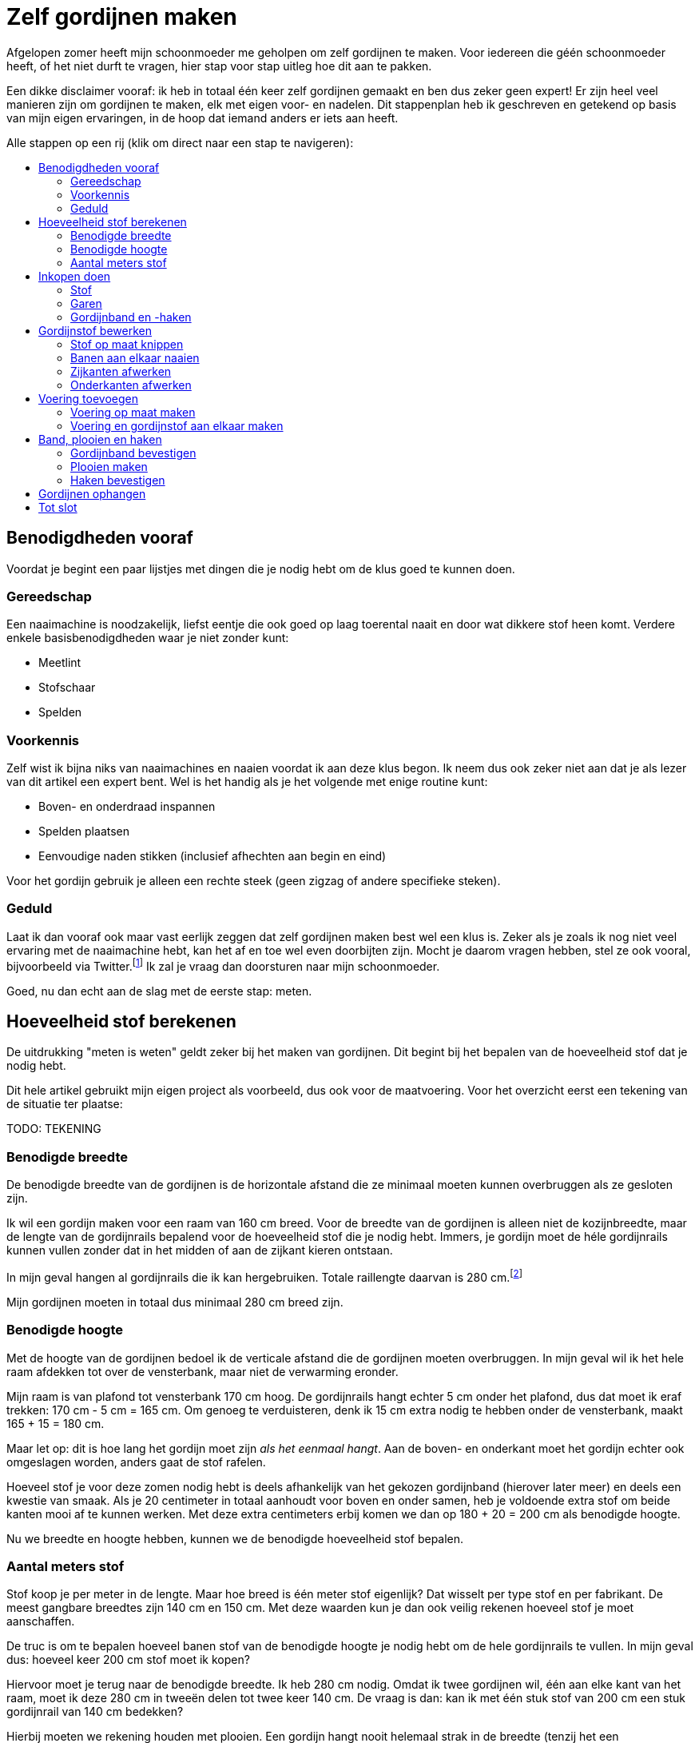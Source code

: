 = Zelf gordijnen maken
:toc: macro
:toc-title:

[.lead]
Afgelopen zomer heeft mijn schoonmoeder me geholpen om zelf gordijnen te maken. Voor iedereen die géén schoonmoeder heeft, of het niet durft te vragen, hier stap voor stap uitleg hoe dit aan te pakken.

Een dikke disclaimer vooraf: ik heb in totaal één keer zelf gordijnen gemaakt en ben dus zeker geen expert! Er zijn heel veel manieren zijn om gordijnen te maken, elk met eigen voor- en nadelen. Dit stappenplan heb ik geschreven en getekend op basis van mijn eigen ervaringen, in de hoop dat iemand anders er iets aan heeft.

Alle stappen op een rij (klik om direct naar een stap te navigeren):

toc::[]

== Benodigdheden vooraf

Voordat je begint een paar lijstjes met dingen die je nodig hebt om de klus goed te kunnen doen.

=== Gereedschap

Een naaimachine is noodzakelijk, liefst eentje die ook goed op laag toerental naait en door wat dikkere stof heen komt. Verdere enkele basisbenodigdheden waar je niet zonder kunt:

* Meetlint
* Stofschaar
* Spelden

=== Voorkennis

Zelf wist ik bijna niks van naaimachines en naaien voordat ik aan deze klus begon. Ik neem dus ook zeker niet aan dat je als lezer van dit artikel een expert bent. Wel is het handig als je het volgende met enige routine kunt:

* Boven- en onderdraad inspannen
* Spelden plaatsen
* Eenvoudige naden stikken (inclusief afhechten aan begin en eind)

Voor het gordijn gebruik je alleen een rechte steek (geen zigzag of andere specifieke steken).

=== Geduld

Laat ik dan vooraf ook maar vast eerlijk zeggen dat zelf gordijnen maken best wel een klus is. Zeker als je zoals ik nog niet veel ervaring met de naaimachine hebt, kan het af en toe wel even doorbijten zijn. Mocht je daarom vragen hebben, stel ze ook vooral, bijvoorbeeld via Twitter.footnote:[Of doe eens gek en gebruik LinkedIn messaging. Het kan gewoon!] Ik zal je vraag dan doorsturen naar mijn schoonmoeder.

Goed, nu dan echt aan de slag met de eerste stap: meten.

== Hoeveelheid stof berekenen

De uitdrukking "meten is weten" geldt zeker bij het maken van gordijnen. Dit begint bij het bepalen van de hoeveelheid stof dat je nodig hebt.

Dit hele artikel gebruikt mijn eigen project als voorbeeld, dus ook voor de maatvoering. Voor het overzicht eerst een tekening van de situatie ter plaatse:

TODO: TEKENING

=== Benodigde breedte

De benodigde breedte van de gordijnen is de horizontale afstand die ze minimaal moeten kunnen overbruggen als ze gesloten zijn.

Ik wil een gordijn maken voor een raam van 160 cm breed. Voor de breedte van de gordijnen is alleen niet de kozijnbreedte, maar de lengte van de gordijnrails bepalend voor de hoeveelheid stof die je nodig hebt. Immers, je gordijn moet de héle gordijnrails kunnen vullen zonder dat in het midden of aan de zijkant kieren ontstaan.

In mijn geval hangen al gordijnrails die ik kan hergebruiken. Totale raillengte daarvan is 280 cm.footnote:[Dit is overigens vrij fors voor een raam van 160 cm breed, maar ik had geen zin om ook nog nieuwe rails op te hangen.]

Mijn gordijnen moeten in totaal dus minimaal 280 cm breed zijn.

=== Benodigde hoogte

Met de hoogte van de gordijnen bedoel ik de verticale afstand die de gordijnen moeten overbruggen. In mijn geval wil ik het hele raam afdekken tot over de vensterbank, maar niet de verwarming eronder.

Mijn raam is van plafond tot vensterbank 170 cm hoog. De gordijnrails hangt echter 5 cm onder het plafond, dus dat moet ik eraf trekken: 170 cm - 5 cm = 165 cm. Om genoeg te verduisteren, denk ik 15 cm extra nodig te hebben onder de vensterbank, maakt 165 + 15 = 180 cm.

Maar let op: dit is hoe lang het gordijn moet zijn _als het eenmaal hangt_. Aan de boven- en onderkant moet het gordijn echter ook omgeslagen worden, anders gaat de stof rafelen.

Hoeveel stof je voor deze zomen nodig hebt is deels afhankelijk van het gekozen gordijnband (hierover later meer) en deels een kwestie van smaak. Als je 20 centimeter in totaal aanhoudt voor boven en onder samen, heb je voldoende extra stof om beide kanten mooi af te kunnen werken. Met deze extra centimeters erbij komen we dan op 180 + 20 = 200 cm als benodigde hoogte.

Nu we breedte en hoogte hebben, kunnen we de benodigde hoeveelheid stof bepalen.

=== Aantal meters stof

Stof koop je per meter in de lengte. Maar hoe breed is één meter stof eigenlijk? Dat wisselt per type stof en per fabrikant. De meest gangbare breedtes zijn 140 cm en 150 cm. Met deze waarden kun je dan ook veilig rekenen hoeveel stof je moet aanschaffen.

De truc is om te bepalen hoeveel banen stof van de benodigde hoogte je nodig hebt om de hele gordijnrails te vullen. In mijn geval dus: hoeveel keer 200 cm stof moet ik kopen?

Hiervoor moet je terug naar de benodigde breedte. Ik heb 280 cm nodig. Omdat ik twee gordijnen wil, één aan elke kant van het raam, moet ik deze 280 cm in tweeën delen tot twee keer 140 cm. De vraag is dan: kan ik met één stuk stof van 200 cm een stuk gordijnrail van 140 cm bedekken?

Hierbij moeten we rekening houden met plooien. Een gordijn hangt nooit helemaal strak in de breedte (tenzij het een paneelgordijn is, maar dat maken we niet in dit artikel). Deze plooien hebben verschillende functies – meer hierover later.

Voor nu is het voldoende om te beseffen dat elke plooi een stuk stof kost die je extra moet meerekenen in de breedte. Als vuistregel kun je hanteren dat je veilig zit als je twee keer de lengte van de gordijnrail koopt aan stofbreedte. In mijn geval heb ik dus per gordijn 2 × 140 cm = 280 cm stofbreedte nodig.

Dit betekent dat ik óf stof moet vinden die minimaal 280 cm breed is, óf twee banen stof van minimaal 140 cm aan elkaar zal moeten naaien om er één gordijn van te maken. Hele brede stof is zeldzaam, dus het komt erop neer dat ik twee banen aan elkaar ga naaien voor elk gordijn.

Nu hebben we alles om de totale benodigde stof te bepalen. Per gordijn heb ik 2 × 200 cm = 4 meter stof nodig. Voor twee gordijnen heb ik dan 2 × 4 = 8 meter stof nodig. Omdat stof niet exact op de centimeter wordt afgesneden, kun je dan beter 8,5 of 9 meter stof halen voor de zekerheid. Net te weinig stof is namelijk veel vervelender dan net te veel.

== Inkopen doen

=== Stof

==== Verduisterende stof of niet?

* Aparte voering of verduisterende stof?

==== Rek en krimp

==== Breedte van de stof checken

=== Garen

Geschikt machinegaren is uiteraard ook noodzakelijk. Let hierbij dat je een kleur kiest die past bij de kleur van de gordijnen. Afhankelijk van je stof, kan het zijn dat je een andere kleur nodig hebt voor de achterkant (en in de onderspoel in de machine).

=== Gordijnband en -haken

Koop gordijnband en -haken die bij elkaar passen én bij de gekozen gordijnrails en -runners. Lees ook de latere sectie "Plooien" voor informatie over hoeveel gordijnhaken je nodig hebt.

Vraag bij twijfel advies bij een fourniturenzaak. Neem dan vooral ook wat gordijnstof en een gordijnrunner mee (het oog waar de haak in moet). Het kan ook helpen om foto’s van de gehele gordijnrail bij de hand te hebben.

== Gordijnstof bewerken

=== Stof op maat knippen

* Knip in banen van gelijke lengte
* Bij stof met een herhalend patroon: zorg dat elke baan op dezelfde
plek in het patroon begint. Dit oogt rustiger en werkt makkelijker
later.

=== Banen aan elkaar naaien

* Leg naden tegen elkaar aan
* Naai niet in de zelfkanten, maar iets er voorbij
* Bij herhalend patroon: let op dat patroon horizontaal gelijk doorloopt
* Afspelden langs de naad
* Afstikken

=== Zijkanten afwerken

* Vouw de zelfkanten dubbel om
* Afspelden
* Afstikken op enkele mm van de binnenrand

=== Onderkanten afwerken

* Bepaal hoeveel cm je hebt als je rekening houdt met zoom zo dik als
gordijnband aan bovenkant
* Bepaal gewenste breedte van de zoom
* Vouw dubbel om en speld af
* Afstikken

== Voering toevoegen

Misschien heb je verduisterende stof gekocht. Zo ja, sla dit stuk dan over. Zoo nee, dan zul je aparte voering moeten maken om je gordijnen verduisterend te maken.

=== Voering op maat maken

Bewerk eerst de voering volgens dezelfde stappen als de gordijnstof:

* Stof op maat knippen (maar 10-20 cm korter dan de gordijnstof, omdat
de voering niet onder het gordijn uit moet komen)
* Banen aan elkaar naaien (maak de overlap eventueel iets groter, zodat de totale breedte iets kleiner is dan van de gordijnstof)
* Zijkanten afwerken
* Onderkanten afwerken

=== Voering en gordijnstof aan elkaar maken

* Bepaal de benodigde zoombreedte: breedte gordijnband plus nog 1-2 cm
* Leg de gordijnstof en voering met de mooie kanten tegen elkaar aan
* Speld af op breedte gordijnband
* Afstikken

== Band, plooien en haken

=== Gordijnband bevestigen

* Klap de voering over de gordijnstof heen naar de achterkant
* Leg gordijnband langs de bovenkant tussen voering en gordijnband
* Afspelden
* Afstikken (ook de hoeken om!)

=== Plooien maken

Een gordijn heeft plooien. Je hebt gordijnen met enkele en dubbele plooien. Voor deze gordijnen maken we enkele plooien.

Aan de plooien bevestig je haken, die aan gordijnrunners hangen. Deze runners glijden over de gordijnrails, zodat het gordijn open en dicht kan. Zowel qua gordijnrails als qua gordijnband/gordijnhaak/plooi zijn allerlei variaties mogelijk.

Zelf had ik nog gordijnhaken liggen die direct tussen de stof geprikt konden worden. Dat is aan de ene kant handig, omdat je dan geen speciaal gordijnband hoeft te kopen. Dit scheelt iets in de kosten, en het band is ook wat eenvoudiger te bevestigen aan de gordijnstof.

Dit type gordijnhaken heeft echter ook nadelen. Je moet namelijk alle plooien individueel in het gordijn naaien. Dit is tijdrovend en heel precies werk, omdat de plek van de naad ook de hoogte bepaalt waarop je gordijn hangt. Daarnaast ben je niet meer flexibel met de plooiafstanden, omdat eenmaal ingenaaide plooien niet zo makkelijk te verplaatsen zijn.

Tip: laat je bij twijfel vooral adviseren door een fourniturenzaak. Wat het best bij jouw gordijnen past, hangt onder andere af van het type stof (hoe dik, zwaar, rekbaar) en type gordijnrail.

Het vervolg van deze sectie gaat uit van individueel in te naaien plooien.

==== Rekenwerk

* Meet hoe breed je gordijn is. Let op dat er wat centimeters af zijn gegaan door het omzomen van de zijkanten en het aan elkaar maken van twee banen stof.

* Bereken hoe lang de helft van je gordijnrail is.

* Dit is hoe breed je gordijn _minimaal_ moet zijn nadat je plooien erin hebt gemaakt. Ga altijd iets ruimer zitten dan dit, dan sluiten je gordijnen mooi, en blijft dat ook zo als ze onverhoopt iets krimpen na een wasbeurt.

* Trek lengte gordijnrail van breedte gordijn af. Zoveel centimeter mag je maximaal aan plooien "verbruiken" om genoeg stof over te houden.

Voorbeeld:

* 1 gordijn is 320 cm.
* Helft van de gordijnrail is 140 cm.
* Ik houd 150 cm aan voor gordijnbreedte om veilig te zitten.
* Ik mag dan 320 - 150 = 170 cm aan plooien maken.
* Ik had precies 30 gordijnhaken ove van oude gordijnen, dit betekent 15 per gordijn.
* Als ik maximaal 170 cm aan plooien mag maken, betekent dit maximaal
170 / 15 = 11,3 cm per plooi.

Ik heb 11 centimeter aangehouden. Ik zal dan ± 155 cm gordijn overhouden. 11 centimer per plooi betekent overigens dat de plooi 11 / 2 = 5,5 cm uitsteekt, omdat je de stof dubbelvouwt.

Dan de tussenruimten. Het idee is hierbij om te beginnen en te eindigen met een plooi, omdat het gordijn dan het mooiste hangt:

* 15 plooien betekent dan dus 14 ruimten tussen de plooien.
* 155 / 14 = 11,1 cm per tussenruimte. Ook hier heb ik voor het gemak 11
cm aangehouden.

Als vuistregel kun je aanhouden dat het mooi oogt als de plooi en de tussenruimte tussen twee plooien ongeveer evenveel stof bevatten. Hoeveel plooien je wilt, is ook een kwestie van smaak. Als je zelf gordijnhaken uitzoekt, heb je natuurlijk de vrijheid om te kiezen hoeveel plooien je wilt en dus ook hoe groot je ze wilt hebben. Als je heel graag plooien wilt van 8 cm, dan kun je 320 / 8 = 40 secties van je gordijn maken als je 160 cm breedte wilt overhouden. Dit betekent dan in de praktijk 20 plooien en 19 tussenruimten, waarbij je dan steeds enkele millimeters optelt bij de afstand tussen de plooien om aan begin en eind mooi uit te komen.

Een waarschuwing voor als je – zoals ik – graag heel precies bent qua meten. Bedenk dat er altijd wat rek in stof zit, en dat het niet op de millimeter komt. Ook het vouwen van de plooien "kost" wat stof. Meer hierover in de volgende sectie.

==== Afspelden

1. Maak de eerste plooi en speld af
2. Meet de eerste tussenruimte
3. Maak de volgende plooi en speld af
4. Meet de volgende tussenruimte
5. Herhaal stap 3 en 4 totdat de stof op is

Tip: meet als je bezig bent met afspelden af en toe hoeveel gordijn je nog over hebt. Als je op 1/4 bent, check dan of je inderdaad nog ongeveer 3/4 van de oorspronkelijke stof over hebt (of eigenlijk: oorspronkelijke stofbreedte - 4x plooibreedte - 3x tussenruimte). Doe dit ook als je op de helft bent. Zo voorkom je dat je er helemaal aan het eind achterkomt dat je al je spelden er weer uit mag halen.

Het is verder prima om halverwege wat te gaan corrigeren met afstanden. Een gordijn hangt in de praktijk nooit helemaal strak. In de praktijk zie je het daarom echt niet als de tussenruimten halverwege het gordijn een centimeter minder worden. Mijn voorkeur heeft het om met de tussenruimten te spelen, omdat verschillen in plooidikte iets duidelijker zichtbaar zijn als de gordijnen open zijn en naast het raam hangen.

==== Afstikken

* Houd de gordijnhaak bij de stof om te zien hoe ver je de plooi moet dichtnaaien. Doe een halve centimeter meer, zodat de haak niet zichtbaar is boven het gordijn.

* Markeer de positie op het gordijn (met een speld dwars op de eerdere geplaatste speld, of met een kleine potloodstip)
* Zet de naald in de stof op de plek tot waar de plooi dichtgenaaid moet worden

* Ga _twee keer_ heen en weer voor extra stevigheid. (Het gewicht van het gordijn hangt aan deze naden!)

* Hecht aan het eind af zoals normaal

* Steek de gordijnhaak tussen de stof om te checken of de afstand goed is.

* Corrigeer waar nodig.

* Verwijder de speld(en) en de haak.

* Ga verder met de volgende plooi.

Omdat je bij elke plooi twee keer heen en weer gaat voor extra versteviging, ga je onvermijdelijk een keer te ver terug, of net niet ver genoeg. Tot enkele millimeters ga je hier niet iets van zien. Werk op lage snelheid voor extra precisie.

=== Haken bevestigen

Als alle plooien erin zitten, bevestig dan de haken door ze achter de stiknaden te steken. Zorg dat ze stevig zitten zonder dat je de naad uitrekt.

== Gordijnen ophangen

Gesteld dat de gordijnrails al netjes hangenfootnote:[Het bevestigen van gordijnrails valt buiten de scope van dit artikel.], is dit de simpelste (en leukste!) stap. Haak de gordijnhaken in de gordijnrunners, doe een paar stappen achteruit, en bewonder het resultaat van al het werk dat je hebt gedaan.

== Tot slot

Dank voor het helemaal lezen van dit uitgebreide stappenplan. Ik hoop dat je iets hebt gehad aan deze uitleg. Mocht je aan de slag gaan: heel veel succes met het zelf maken van je gordijnen. Tips, vragen, en andere reacties zijn uiteraard welkom!